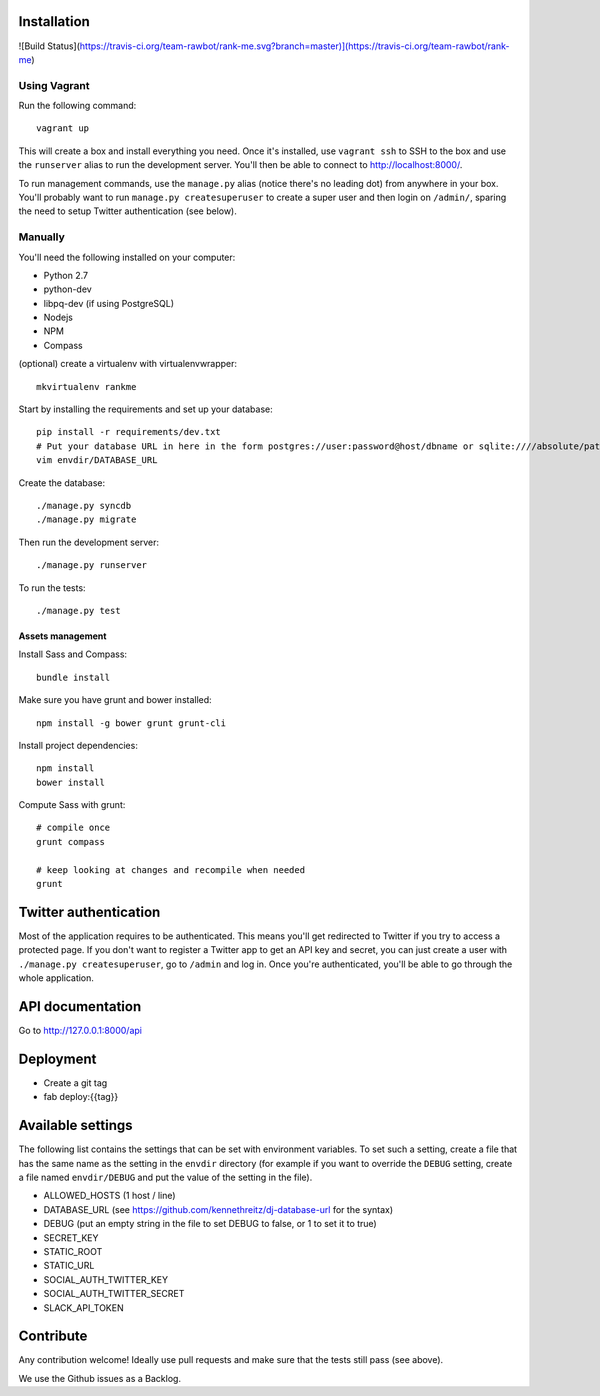 Installation
============

![Build Status](https://travis-ci.org/team-rawbot/rank-me.svg?branch=master)](https://travis-ci.org/team-rawbot/rank-me)

Using Vagrant
-------------

Run the following command::

    vagrant up

This will create a box and install everything you need. Once it's installed,
use ``vagrant ssh`` to SSH to the box and use the ``runserver`` alias to run
the development server. You'll then be able to connect to
http://localhost:8000/.

To run management commands, use the ``manage.py``
alias (notice there's no leading dot) from anywhere in your box. You'll
probably want to run ``manage.py createsuperuser`` to create a super user and
then login on ``/admin/``, sparing the need to setup Twitter authentication
(see below).

Manually
--------

You'll need the following installed on your computer:

* Python 2.7
* python-dev
* libpq-dev (if using PostgreSQL)
* Nodejs
* NPM
* Compass

(optional) create a virtualenv with virtualenvwrapper::

    mkvirtualenv rankme

Start by installing the requirements and set up your database::

    pip install -r requirements/dev.txt
    # Put your database URL in here in the form postgres://user:password@host/dbname or sqlite:////absolute/path
    vim envdir/DATABASE_URL

Create the database::

    ./manage.py syncdb
    ./manage.py migrate

Then run the development server::

    ./manage.py runserver


To run the tests::

    ./manage.py test

Assets management
~~~~~~~~~~~~~~~~~

Install Sass and Compass::

    bundle install

Make sure you have grunt and bower installed::

    npm install -g bower grunt grunt-cli

Install project dependencies::

    npm install
    bower install

Compute Sass with grunt::

    # compile once
    grunt compass

    # keep looking at changes and recompile when needed
    grunt

Twitter authentication
======================

Most of the application requires to be authenticated. This means you'll get
redirected to Twitter if you try to access a protected page. If you don't want
to register a Twitter app to get an API key and secret, you can just create a
user with ``./manage.py createsuperuser``, go to ``/admin`` and log in. Once you're
authenticated, you'll be able to go through the whole application.

API documentation
=================

Go to http://127.0.0.1:8000/api

Deployment
==========

* Create a git tag
* fab deploy:{{tag}}

Available settings
==================

The following list contains the settings that can be set with environment
variables. To set such a setting, create a file that has the same name as the
setting in the ``envdir`` directory (for example if you want to override the
``DEBUG`` setting, create a file named ``envdir/DEBUG`` and put the value of the
setting in the file).

* ALLOWED_HOSTS (1 host / line)
* DATABASE_URL (see https://github.com/kennethreitz/dj-database-url for the syntax)
* DEBUG (put an empty string in the file to set DEBUG to false, or 1 to set it to true)
* SECRET_KEY
* STATIC_ROOT
* STATIC_URL
* SOCIAL_AUTH_TWITTER_KEY
* SOCIAL_AUTH_TWITTER_SECRET
* SLACK_API_TOKEN

Contribute
==========

Any contribution welcome! Ideally use pull requests and make sure that the tests still pass (see above).

We use the Github issues as a Backlog.
